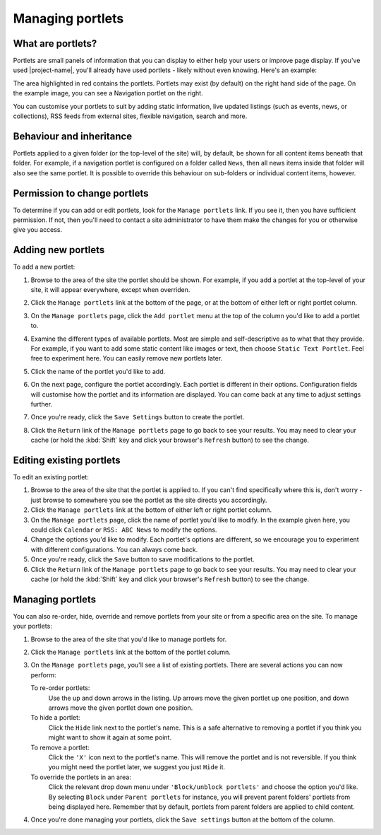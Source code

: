 Managing portlets
=================

What are portlets?
------------------

Portlets are small panels of information that you can display to either help
your users or improve page display. If you've used |project-name|, you'll
already have used portlets - likely without even knowing.  Here's an example:

.. image:: /images/portlet_example.png
   :alt: Portlet example
   :align: center

.. image:: /images/portlet_manage.png
   :alt: Manage portlet
   :align: right

The area highlighted in red contains the portlets. Portlets may exist (by
default) on the right hand side of the page. On the example image, you can see
a Navigation portlet on the right.

You can customise your portlets to suit by adding static information, live
updated listings (such as events, news, or collections), RSS feeds from
external sites, flexible navigation, search and more.

Behaviour and inheritance
-------------------------

Portlets applied to a given folder (or the top-level of the site) will, by
default, be shown for all content items beneath that folder.  For example, if a
navigation portlet is configured on a folder called ``News``, then all news
items inside that folder will also see the same portlet.  It is possible to
override this behaviour on sub-folders or individual content items, however.


Permission to change portlets
-----------------------------

.. only:: user-portlet-management

    By default, portlet management is only available to users that are Site
    administrators.  However, for |project-name| this restriction has been
    relaxed to allow content editors the ability to control their portlets.

To determine if you can add or edit portlets, look for the ``Manage portlets``
link. If you see it, then you have sufficient permission. If not, then you'll
need to contact a site administrator to have them make the changes for you or
otherwise give you access.


Adding new portlets
-------------------

To add a new portlet:

#. Browse to the area of the site the portlet should be shown. For example, if
   you add a portlet at the top-level of your site, it will appear everywhere,
   except when overriden.

#. Click the ``Manage portlets`` link at the bottom of the page, or at the bottom
   of either left or right portlet column.

   .. image:: /images/portlet_manage1.png
      :alt: Manage portlet
      :align: right

#. On the ``Manage portlets`` page, click the ``Add portlet`` menu at the top
   of the column you'd like to add a portlet to.

#. Examine the different types of available portlets. Most are simple and 
   self-descriptive as to what that they provide. For example, if you want to
   add some static content like images or text, then choose ``Static Text
   Portlet``. Feel free to experiment here. You can easily remove new portlets
   later.

#. Click the name of the portlet you'd like to add.

#. On the next page, configure the portlet accordingly. Each portlet is
   different in their options.  Configuration fields will customise how the
   portlet and its information are displayed. You can come back at any time to
   adjust settings further.

#. Once you're ready, click the ``Save Settings`` button to create the portlet.

#. Click the ``Return`` link of the ``Manage portlets`` page to go back to see
   your results. You may need to clear your cache (or hold the :kbd:`Shift` key and
   click your browser's ``Refresh`` button) to see the change.


Editing existing portlets
-------------------------

.. image:: /images/portlet_edit.png
   :alt: Edit portlet
   :align: right

To edit an existing portlet:

#. Browse to the area of the site that the portlet is applied to. If you can't
   find specifically where this is, don't worry - just browse to somewhere you
   see the portlet as the site directs you accordingly.

#. Click the ``Manage portlets`` link at the bottom of either left or right
   portlet column.

#. On the ``Manage portlets`` page, click the name of portlet you'd like to
   modify. In the example given here, you could click ``Calendar`` or 
   ``RSS: ABC News`` to modify the options.

#. Change the options you'd like to modify. Each portlet's options are
   different, so we encourage you to experiment with different configurations.
   You can always come back.

#. Once you're ready, click the ``Save`` button to save modifications to the
   portlet.

#. Click the ``Return`` link of the ``Manage portlets`` page to go back to see
   your results. You may need to clear your cache (or hold the :kbd:`Shift` key and
   click your browser's ``Refresh`` button) to see the change.


Managing portlets
-----------------

You can also re-order, hide, override and remove portlets from your site or
from a specific area on the site. To manage your portlets:

.. image:: /images/portlet_edit.png
   :alt: Edit portlet
   :align: right

#. Browse to the area of the site that you'd like to manage portlets for.

#. Click the ``Manage portlets`` link at the bottom of the portlet column.

#. On the ``Manage portlets`` page, you'll see a list of existing portlets.
   There are several actions you can now perform:

   To re-order portlets:
       Use the up and down arrows in the listing. Up arrows move the given
       portlet up one position, and down arrows move the given portlet down one
       position.
   To hide a portlet:
       Click the ``Hide`` link next to the portlet's name. This is a safe
       alternative to removing a portlet if you think you might want to show it
       again at some point.
   To remove a portlet:
       Click the ``'X'`` icon next to the portlet's name. This will remove the
       portlet and is not reversible. If you think you might need the portlet
       later, we suggest you just ``Hide`` it.
   To override the portlets in an area:
       Click the relevant drop down menu under ``'Block/unblock portlets'`` and
       choose the option you'd like. By selecting ``Block`` under ``Parent
       portlets`` for instance, you will prevent parent folders' portlets from
       being displayed here. Remember that by default, portlets from parent
       folders are applied to child content.

#. Once you're done managing your portlets, click the ``Save settings`` button at the bottom of the column.

